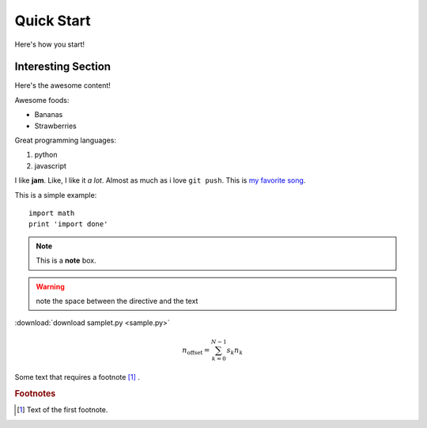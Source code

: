 Quick Start
===========

Here's how you start!


Interesting Section
-------------------

Here's the awesome content!


Awesome foods:

* Bananas
* Strawberries


Great programming languages:

#. python
#. javascript

I like **jam**. Like, I like it *a lot*. Almost as much as i love ``git push``. 
This is `my favorite song <https://www.animelyrics.com/anime/kiminonawa/nandemonaiya.htm>`_.

This is a simple example::

    import math
    print 'import done'


.. image:: https://picsum.photos/200/300
    :width: 200px
    :align: center
    :height: 100px
    :alt: alternate text


.. seealso:: This is a simple **seealso** note.

.. note::  This is a **note** box.

.. warning:: note the space between the directive and the text    

:download:`download samplet.py <sample.py>`

.. math::

    n_{\mathrm{offset}} = \sum_{k=0}^{N-1} s_k n_k

Some text that requires a footnote [#f1]_ .

.. rubric:: Footnotes

.. [#f1] Text of the first footnote.

